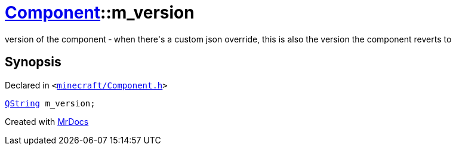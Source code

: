 [#Component-m_version]
= xref:Component.adoc[Component]::m&lowbar;version
:relfileprefix: ../
:mrdocs:


version of the component &hyphen; when there&apos;s a custom json override, this is also the version the component reverts to



== Synopsis

Declared in `&lt;https://github.com/PrismLauncher/PrismLauncher/blob/develop/launcher/minecraft/Component.h#L123[minecraft&sol;Component&period;h]&gt;`

[source,cpp,subs="verbatim,replacements,macros,-callouts"]
----
xref:QString.adoc[QString] m&lowbar;version;
----



[.small]#Created with https://www.mrdocs.com[MrDocs]#
